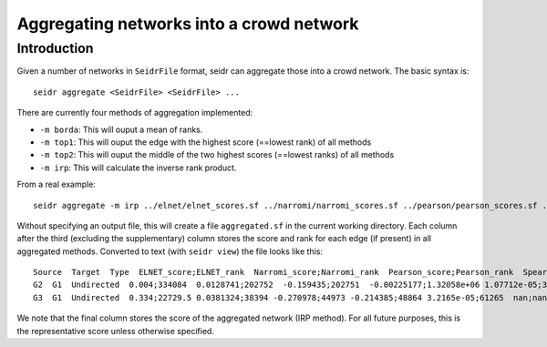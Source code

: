 .. _aggregate-label:

Aggregating networks into a crowd network
===========================================

Introduction
^^^^^^^^^^^^

Given a number of networks in ``SeidrFile`` format, seidr can aggregate those
into a crowd network. The basic syntax is::

  seidr aggregate <SeidrFile> <SeidrFile> ...

There are currently four methods of aggregation implemented:

* ``-m borda``: This will ouput a mean of ranks.
* ``-m top1``: This will ouput the edge with the highest score (==lowest rank) of all methods
* ``-m top2``: This will ouput the middle of the two highest scores (==lowest ranks) of all methods
* ``-m irp``: This will calculate the inverse rank product.

From a real example::

  seidr aggregate -m irp ../elnet/elnet_scores.sf ../narromi/narromi_scores.sf ../pearson/pearson_scores.sf ../spearman/spearman_scores.sf ../plsnet/plsnet_scores.sf ../aracne/aracne_scores.sf ../tigress/tigress_scores.sf ../clr/clr_scores.sf ../genenet/genenet_scores.sf ../svm/svm_scores.sf ../llr/llr_scores.sf ../genie3/genie3_scores.sf ../anova/anova_scores.sf

Without specifying an output file, this will create a file ``aggregated.sf`` in the
current working directory. Each column after the third (excluding the supplementary)
column stores the score and rank for each edge (if present) in all aggregated methods.
Converted to text (with ``seidr view``) the file looks like this::

  Source  Target  Type  ELNET_score;ELNET_rank  Narromi_score;Narromi_rank  Pearson_score;Pearson_rank  Spearman_score;Spearman_rank  PLSNET_score;PLSNET_rank  ARACNE_score;ARACNE_rank  TIGRESS_score;TIGRESS_rank  CLR_score;CLR_rank  PCor_score;PCor_rank  SVM_score;SVM_rank  LLR_score;LLR_rank  GENIE3_score;GENIE3_rank  ANOVA_score;ANOVA_rank  irp_score;irp_rank
  G2  G1  Undirected  0.004;334084  0.0128741;202752  -0.159435;202751  -0.00225177;1.32058e+06 1.07712e-05;360264nan;nan nan;nan 1.87357;106802  -0.018736;243746  0.152;26168 0.244;37455.5 0.0904447;42007 0.288087;1.30856e+06  0.176275;129253
  G3  G1  Undirected  0.334;22729.5 0.0381324;38394 -0.270978;44973 -0.214385;48864 3.2165e-05;61265  nan;nan 0.0028;78346.5  2.27349;70552.5 -0.021059;184389  0.077;91342.5 0.203;48670.5 0.215094;12249  0.388856;608154 0.299126;27713

We note that the final column stores the score of the aggregated network (IRP method).
For all future purposes, this is the representative score unless otherwise specified.
